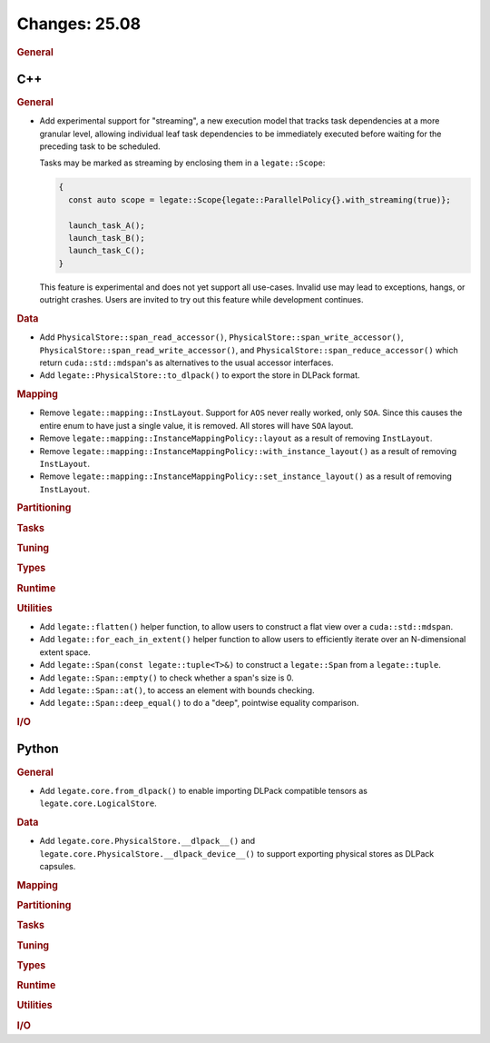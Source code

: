 Changes: 25.08
==============
..
   STYLE:
   * Capitalize sentences.
   * Use the imperative tense: Add, Improve, Change, etc.
   * Use a period (.) at the end of entries.
   * Be concise yet informative.
   * If possible, provide an executive summary of the new feature, but do not
     just repeat its doc string. However, if the feature requires changes from
     the user, then describe those changes in detail, and provide examples of
     the changes required.


.. rubric:: General

C++
---

.. rubric:: General


- Add experimental support for "streaming", a new execution model that tracks task
  dependencies at a more granular level, allowing individual leaf task dependencies to be
  immediately executed before waiting for the preceding task to be scheduled.

  Tasks may be marked as streaming by enclosing them in a ``legate::Scope``:

  .. code-block:: cpp

     {
       const auto scope = legate::Scope{legate::ParallelPolicy{}.with_streaming(true)};

       launch_task_A();
       launch_task_B();
       launch_task_C();
     }

  This feature is experimental and does not yet support all use-cases. Invalid use may
  lead to exceptions, hangs, or outright crashes. Users are invited to try out this
  feature while development continues.

.. rubric:: Data

- Add ``PhysicalStore::span_read_accessor()``, ``PhysicalStore::span_write_accessor()``,
  ``PhysicalStore::span_read_write_accessor()``, and
  ``PhysicalStore::span_reduce_accessor()`` which return ``cuda::std::mdspan``'s as
  alternatives to the usual accessor interfaces.
- Add ``legate::PhysicalStore::to_dlpack()`` to export the store in DLPack format.

.. rubric:: Mapping

- Remove ``legate::mapping::InstLayout``. Support for ``AOS`` never really worked, only
  ``SOA``. Since this causes the entire enum to have just a single value, it is
  removed. All stores will have ``SOA`` layout.
- Remove ``legate::mapping::InstanceMappingPolicy::layout`` as a result of removing
  ``InstLayout``.
- Remove ``legate::mapping::InstanceMappingPolicy::with_instance_layout()`` as a result of
  removing ``InstLayout``.
- Remove ``legate::mapping::InstanceMappingPolicy::set_instance_layout()`` as a result of
  removing ``InstLayout``.

.. rubric:: Partitioning

.. rubric:: Tasks

.. rubric:: Tuning

.. rubric:: Types

.. rubric:: Runtime

.. rubric:: Utilities

- Add ``legate::flatten()`` helper function, to allow users to construct a flat view over
  a ``cuda::std::mdspan``.
- Add ``legate::for_each_in_extent()`` helper function to allow users to efficiently
  iterate over an N-dimensional extent space.
- Add ``legate::Span(const legate::tuple<T>&)`` to construct a ``legate::Span`` from a
  ``legate::tuple``.
- Add ``legate::Span::empty()`` to check whether a span's size is 0.
- Add ``legate::Span::at()``, to access an element with bounds checking.
- Add ``legate::Span::deep_equal()`` to do a "deep", pointwise equality comparison.

.. rubric:: I/O


Python
------

.. rubric:: General

- Add ``legate.core.from_dlpack()`` to enable importing DLPack compatible tensors as
  ``legate.core.LogicalStore``.

.. rubric:: Data

- Add ``legate.core.PhysicalStore.__dlpack__()`` and
  ``legate.core.PhysicalStore.__dlpack_device__()`` to support exporting physical stores
  as DLPack capsules.

.. rubric:: Mapping

.. rubric:: Partitioning

.. rubric:: Tasks

.. rubric:: Tuning

.. rubric:: Types

.. rubric:: Runtime

.. rubric:: Utilities

.. rubric:: I/O
